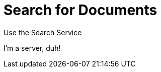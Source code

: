 = Search for Documents
:description: 
:page-topic-type: concept

Use the Search Service 

I'm a server, duh!